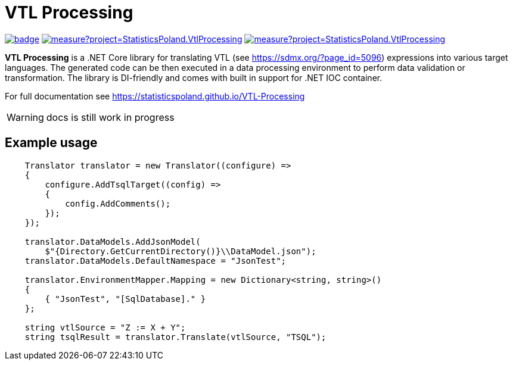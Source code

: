= VTL Processing
:source-highlighter: highlight.js
:gitplant: http://www.plantuml.com/plantuml/proxy?src=https://raw.githubusercontent.com/statisticspoland/VTL-Processing/master/

image:https://github.com/statisticspoland/VTL-Processing/workflows/Build/badge.svg[link=https://github.com/statisticspoland/VTL-Processing/actions?query=workflow%3ABuild]
image:https://sonarcloud.io/api/project_badges/measure?project=StatisticsPoland.VtlProcessing.Core&metric=alert_status[link=https://sonarcloud.io/dashboard?id=StatisticsPoland.VtlProcessing.Core]
image:https://sonarcloud.io/api/project_badges/measure?project=StatisticsPoland.VtlProcessing.Core&metric=coverage[link=https://sonarcloud.io/dashboard?id=StatisticsPoland.VtlProcessing.Core]

*VTL Processing* is a .NET Core library for translating VTL (see https://sdmx.org/?page_id=5096) expressions into various target languages. 
The generated code can be then executed in a data processing environment to perform data validation or transformation. 
The library is DI-friendly and comes with built in support for .NET IOC container.

For full documentation see https://statisticspoland.github.io/VTL-Processing

WARNING: docs is still work in progress

== Example usage

[source,c#]
----
    Translator translator = new Translator((configure) =>
    {
        configure.AddTsqlTarget((config) =>
        {
            config.AddComments();
        });
    });

    translator.DataModels.AddJsonModel(
        $"{Directory.GetCurrentDirectory()}\\DataModel.json");
    translator.DataModels.DefaultNamespace = "JsonTest";

    translator.EnvironmentMapper.Mapping = new Dictionary<string, string>()
    {
        { "JsonTest", "[SqlDatabase]." }
    };

    string vtlSource = "Z := X + Y";
    string tsqlResult = translator.Translate(vtlSource, "TSQL");
----
